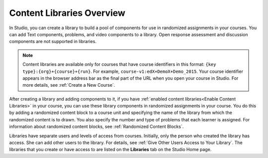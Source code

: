 .. _Content Libraries Overview:

**************************
Content Libraries Overview
**************************

.. tags:: educator, concept

In Studio, you can create a library to build a pool of components for use in
randomized assignments in your courses. You can add Text components, problems,
and video components to a library. Open response assessment and discussion
components are not supported in libraries.

.. note:: Content libraries are available only for courses that have course
   identifiers in this format: ``{key type}:{org}+{course}+{run}``. For
   example, ``course-v1:edX+DemoX+Demo_2015``. Your course identifier appears
   in the browser address bar as the final part of the URL when you open your
   course in Studio. For more details, see :ref:`Create a New Course`.

After creating a library and adding components to it, if you have :ref:`enabled
content libraries<Enable Content Libraries>` in your course, you can use these
library components in randomized assignments in your course. You do this by
adding a randomized content block to a course unit and specifying the name of
the library from which the randomized content is to drawn. You also specify the
number and type of problems that each learner is assigned. For information about randomized content blocks, see :ref:`Randomized Content Blocks`.

Libraries have separate users and levels of access from courses. Initially,
only the person who created the library has access. She can add other users to
the library. For details, see :ref:`Give Other Users Access to Your Library`.
The libraries that you create or have access to are listed on the **Libraries**
tab on the Studio Home page.

.. seealso::
 :class: dropdown

 :ref:`Create a New Library` (how to)

 :ref:`Exporting and Importing a Library` (how to)

 :ref:`Give Other Users Access to Your Library` (how to)